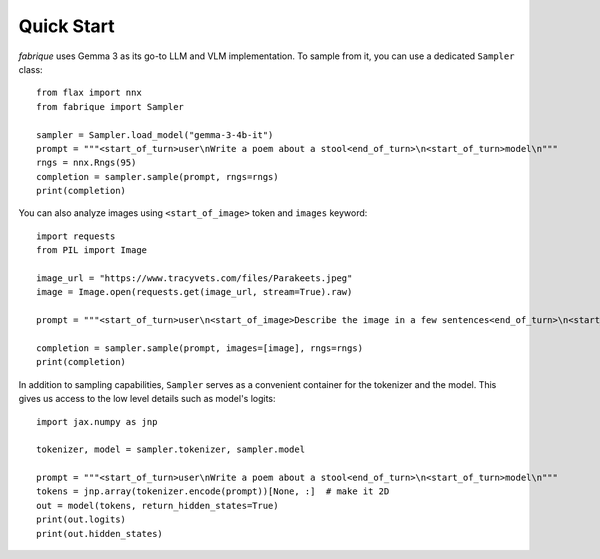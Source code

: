Quick Start
===========

*fabrique* uses Gemma 3 as its go-to LLM and VLM implementation. To sample from it, you can use a dedicated ``Sampler`` class::

    from flax import nnx
    from fabrique import Sampler

    sampler = Sampler.load_model("gemma-3-4b-it")
    prompt = """<start_of_turn>user\nWrite a poem about a stool<end_of_turn>\n<start_of_turn>model\n"""
    rngs = nnx.Rngs(95)
    completion = sampler.sample(prompt, rngs=rngs)
    print(completion)


You can also analyze images using ``<start_of_image>`` token and ``images`` keyword::

    import requests
    from PIL import Image

    image_url = "https://www.tracyvets.com/files/Parakeets.jpeg"
    image = Image.open(requests.get(image_url, stream=True).raw)

    prompt = """<start_of_turn>user\n<start_of_image>Describe the image in a few sentences<end_of_turn>\n<start_of_turn>model\n"""

    completion = sampler.sample(prompt, images=[image], rngs=rngs)
    print(completion)


In addition to sampling capabilities, ``Sampler`` serves as a convenient container for the tokenizer and the model. This gives us access to the low level details such as model's logits::

    import jax.numpy as jnp

    tokenizer, model = sampler.tokenizer, sampler.model

    prompt = """<start_of_turn>user\nWrite a poem about a stool<end_of_turn>\n<start_of_turn>model\n"""
    tokens = jnp.array(tokenizer.encode(prompt))[None, :]  # make it 2D
    out = model(tokens, return_hidden_states=True)
    print(out.logits)
    print(out.hidden_states)
